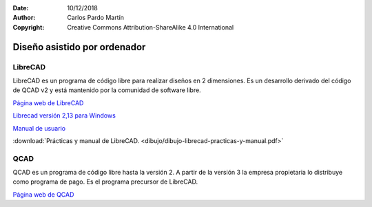 ﻿:Date: 10/12/2018
:Author: Carlos Pardo Martín
:Copyright: Creative Commons Attribution-ShareAlike 4.0 International


.. _dibujo-por-ordenador:

Diseño asistido por ordenador
=============================


LibreCAD
--------
LibreCAD es un programa de código libre para realizar diseños
en 2 dimensiones. Es un desarrollo derivado del código de
QCAD v2 y está mantenido por la comunidad de software libre.

`Página web de LibreCAD <https://librecad.org/>`_
   
`Librecad versión 2,13 para Windows
<https://sourceforge.net/projects/librecad/files/Windows/2.1.3/>`_

`Manual de usuario
<https://wiki.librecad.org/index.php/LibreCAD_users_Manual/es>`_

:download:`Prácticas y manual de LibreCAD.
<dibujo/dibujo-librecad-practicas-y-manual.pdf>`


QCAD
----
QCAD es un programa de código libre hasta la versión 2. A partir
de la versión 3 la empresa propietaria lo distribuye como programa
de pago. Es el programa precursor de LibreCAD.

`Página web de QCAD <https://www.qcad.org/en/>`_

